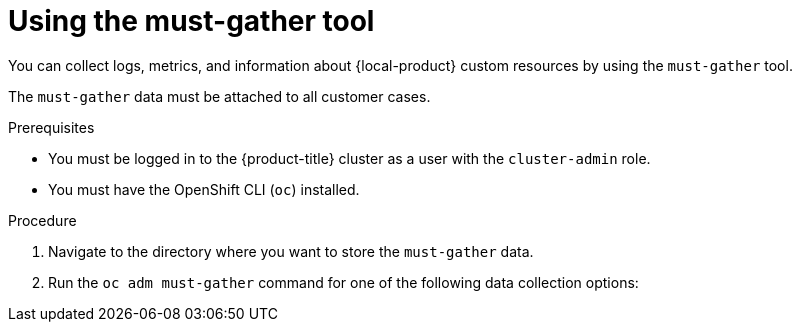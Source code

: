 // Module included in the following assemblies:
//
// * migrating_from_ocp_3_to_4/troubleshooting-3-4.adoc
// * migration_toolkit_for_containers/troubleshooting-mtc.adoc
// * backup_and_restore/application_backup_and_restore/troubleshooting.adoc

:_mod-docs-content-type: PROCEDURE
[id="migration-using-must-gather_{context}"]
= Using the must-gather tool

You can collect logs, metrics, and information about {local-product} custom resources by using the `must-gather` tool.

The `must-gather` data must be attached to all customer cases.

ifdef::troubleshooting-3-4,troubleshooting-mtc[]
You can collect data for a one-hour or a 24-hour period and view the data with the Prometheus console.
endif::[]
ifdef::oadp-troubleshooting[]
You can run the `must-gather` tool with the following data collection options:

* Full `must-gather` data collection collects Prometheus metrics, pod logs, and Velero CR information for all namespaces where the OADP Operator is installed.
* Essential `must-gather` data collection collects pod logs and Velero CR information for a specific duration of time, for example, one hour or 24 hours. Prometheus metrics and duplicate logs are not included.
* `must-gather` data collection with timeout. Data collection can take a long time if there are many failed `Backup` CRs. You can improve performance by setting a timeout value.
* Prometheus metrics data dump downloads an archive file containing the metrics data collected by Prometheus.
endif::[]

.Prerequisites

* You must be logged in to the {product-title} cluster as a user with the `cluster-admin` role.
* You must have the OpenShift CLI (`oc`) installed.

ifdef::oadp-troubleshooting[]
* You must use {op-system-base-full} {op-system-version-9} with {oadp-short} 1.4.
endif::[]

.Procedure

. Navigate to the directory where you want to store the `must-gather` data.
. Run the `oc adm must-gather` command for one of the following data collection options:

ifdef::troubleshooting-3-4[]
* To collect data for the past hour, run the following command:
+
[source,terminal]
----
$ oc adm must-gather --image=registry.redhat.io/rhmtc/openshift-migration-must-gather-rhel8:v1.7
----
+
This command saves the data as the `must-gather/must-gather.tar.gz` file. You can upload this file to a support case on the link:https://access.redhat.com/[Red Hat Customer Portal].
* To collect data for the past 24 hours, run the following command:
+
[source,terminal]
----
$ oc adm must-gather --image=registry.redhat.io/rhmtc/openshift-migration-must-gather-rhel8:v1.7 -- /usr/bin/gather_metrics_dump
----
+
This operation can take a long time. This command saves the data as the `must-gather/metrics/prom_data.tar.gz` file.
endif::[]
ifdef::troubleshooting-mtc[]
* To collect data for the past 24 hours, run the following command:
+
[source,terminal]
----
$ oc adm must-gather --image=registry.redhat.io/rhmtc/openshift-migration-must-gather-rhel8:v1.8
----
+
This command saves the data as the `must-gather/must-gather.tar.gz` file. You can upload this file to a support case on the link:https://access.redhat.com/[Red Hat Customer Portal].
* To collect data for the past 24 hours, run the following command:
+
[source,terminal]
----
$ oc adm must-gather --image=registry.redhat.io/rhmtc/openshift-migration-must-gather-rhel8:v1.8 -- /usr/bin/gather_metrics_dump
----
+
This operation can take a long time. This command saves the data as the `must-gather/metrics/prom_data.tar.gz` file.
endif::[]
ifdef::oadp-troubleshooting[]
* Full `must-gather` data collection, including Prometheus metrics:
+
[source,terminal,subs="attributes+"]
----
$ oc adm must-gather --image={must-gather-v1-4}
----
+
The data is saved as `must-gather/must-gather.tar.gz`. You can upload this file to a support case on the link:https://access.redhat.com/[Red Hat Customer Portal].

* Essential `must-gather` data collection, without Prometheus metrics, for a specific time duration:
+
[source,terminal,subs="attributes+"]
----
$ oc adm must-gather --image={must-gather-v1-4} \
  -- /usr/bin/gather_<time>_essential <1>
----
<1> Specify the time in hours. Allowed values are `1h`, `6h`, `24h`, `72h`, or `all`, for example, `gather_1h_essential` or `gather_all_essential`.

* `must-gather` data collection with timeout:
+
[source,terminal,subs="attributes+"]
----
$ oc adm must-gather --image={must-gather-v1-4} \
  -- /usr/bin/gather_with_timeout <timeout> <1>
----
<1> Specify a timeout value in seconds.

* Prometheus metrics data dump:
+
[source,terminal,subs="attributes+"]
----
$ oc adm must-gather --image={must-gather-v1-4} -- /usr/bin/gather_metrics_dump
----
This operation can take a long time. The data is saved as `must-gather/metrics/prom_data.tar.gz`.
endif::[]
